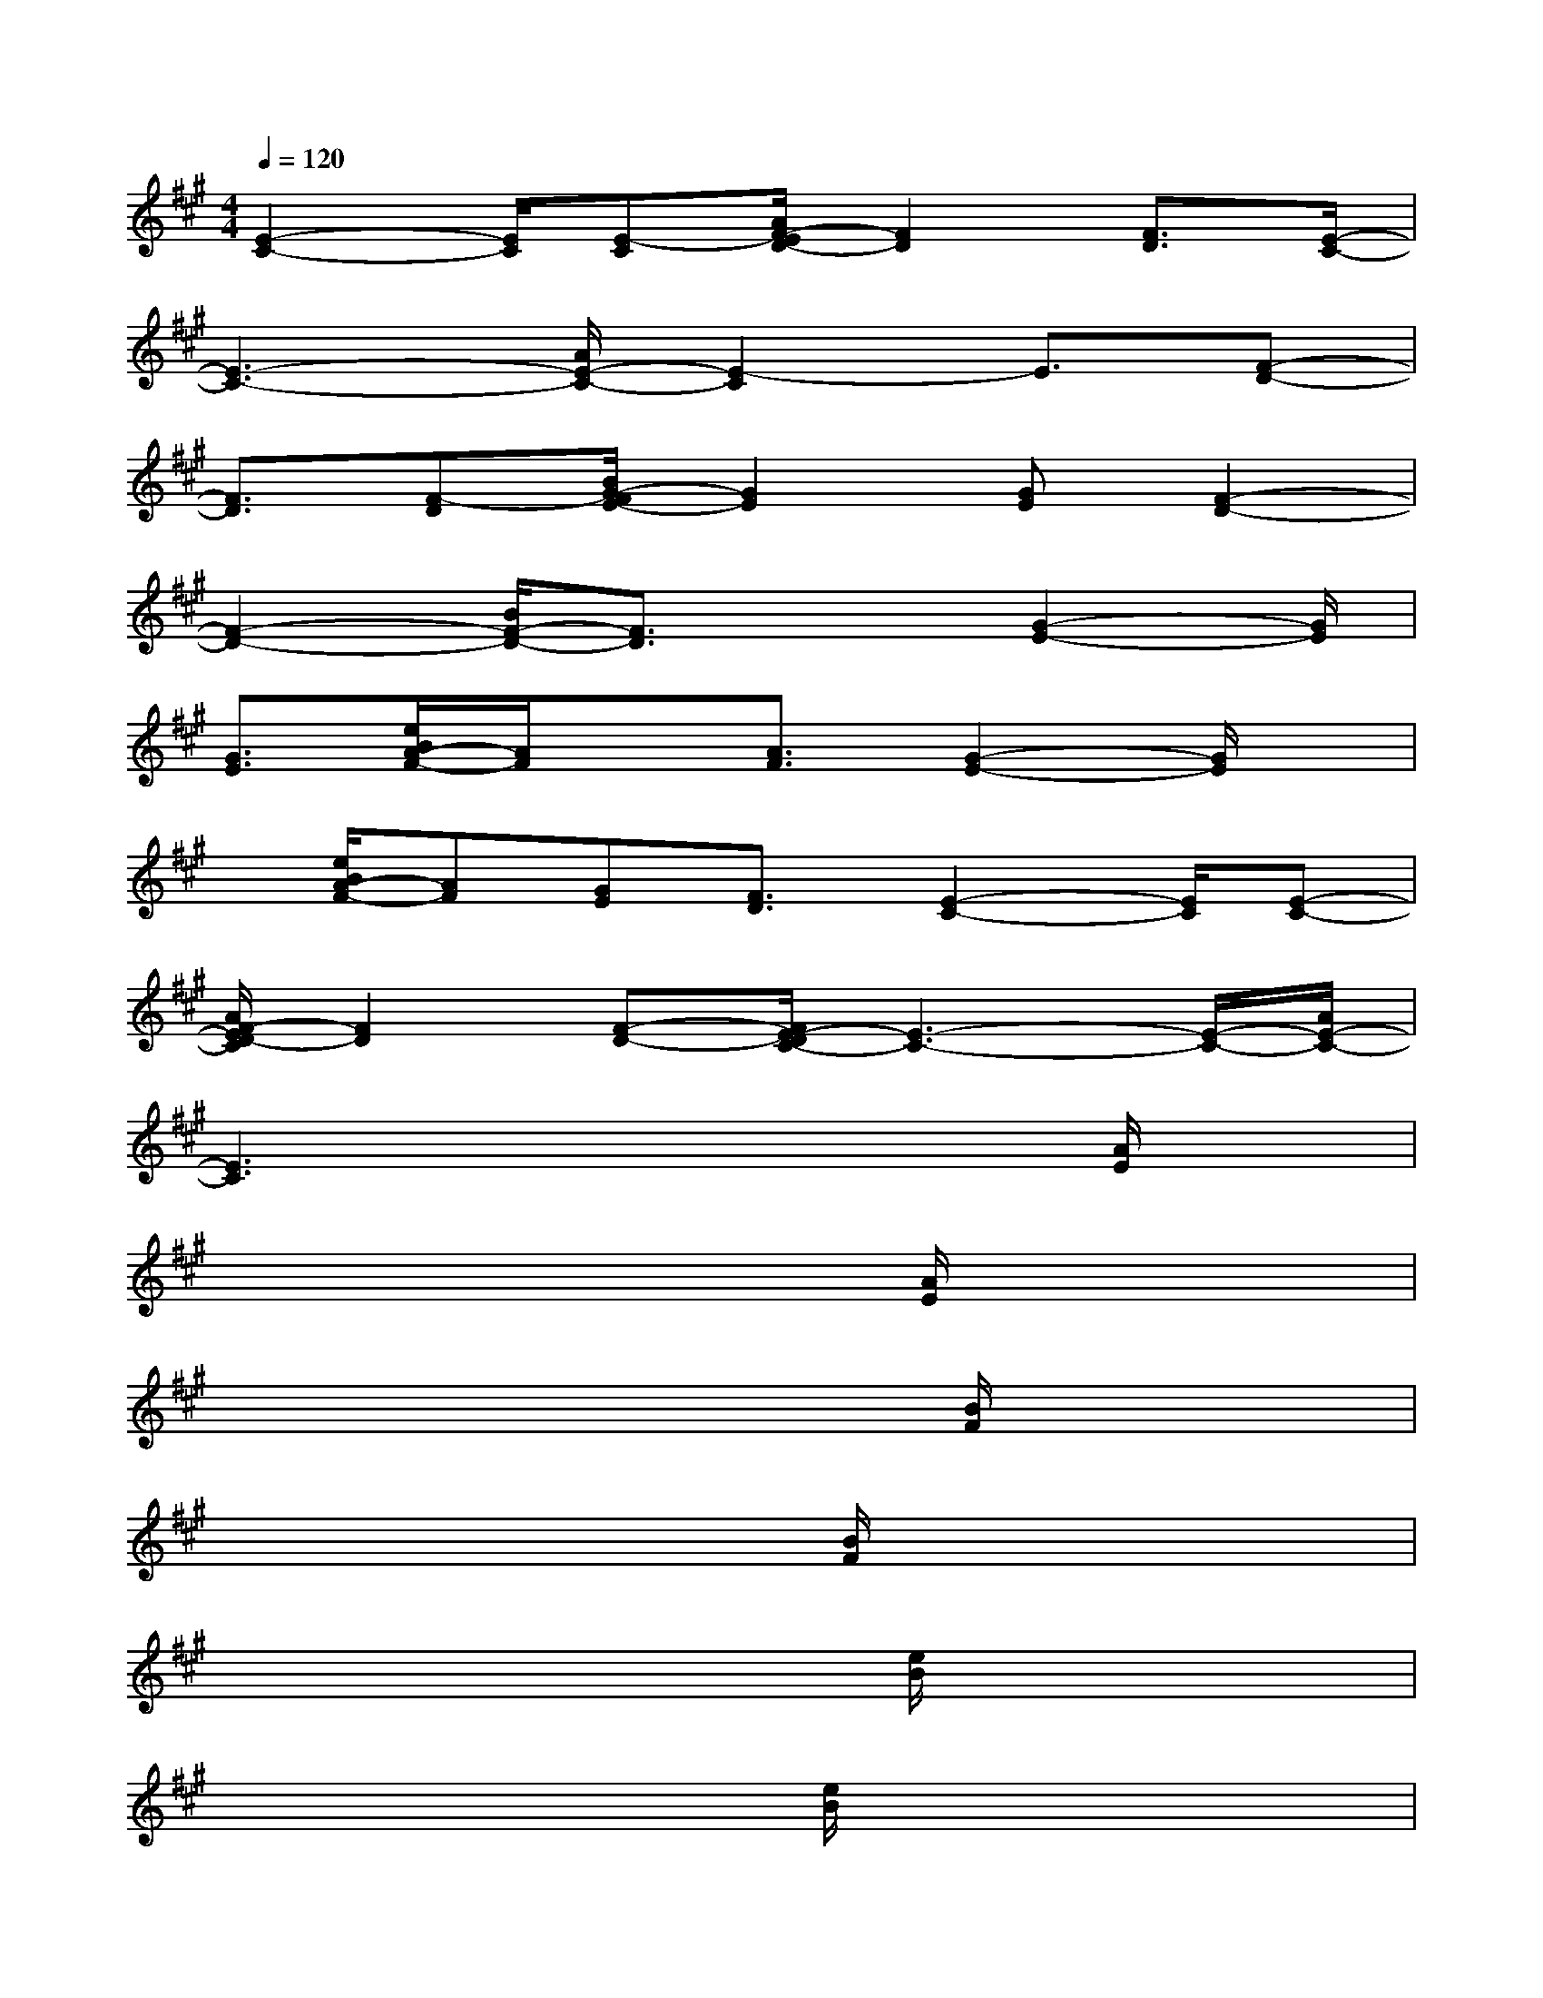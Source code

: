 X:1
T:
M:4/4
L:1/8
Q:1/4=120
K:A%3sharps
V:1
[E2-C2-][E/2C/2][E-C][A/2F/2-E/2D/2-][F2D2][F3/2D3/2][E/2-C/2-]|
[E3-C3-][A/2E/2-C/2-][E2-C2]E3/2[F-D-]|
[F3/2D3/2][F-D][B/2G/2-F/2E/2-][G2E2][GE][F2-D2-]|
[F2-D2-][B/2F/2-D/2-][F3/2D3/2]x3/2[G2-E2-][G/2E/2]|
[G3/2E3/2][e/2B/2A/2-F/2-][A/2F/2]x[A3/2F3/2][G2-E2-][G/2E/2]x/2|
x/2[e/2B/2A/2-F/2-][AF][GE][F3/2D3/2][E2-C2-][E/2C/2][E-C-]|
[A/2F/2-E/2D/2-C/2][F2D2][F-D-][F/2E/2-D/2C/2-][E3-C3-][E/2-C/2-][A/2E/2-C/2-]|
[E3C3]x4[A/2E/2]x/2|
x6[A/2E/2]x3/2|
x4x3/2[B/2F/2]x2|
x4x[B/2F/2]x2x/2|
x4x/2[e/2B/2]x3|
x3x/2[e/2B/2]x4|
x3[A/2E/2]x4x/2|
x2x/2[e/2B/2]x4x|
x2[A/2E/2]x4x3/2